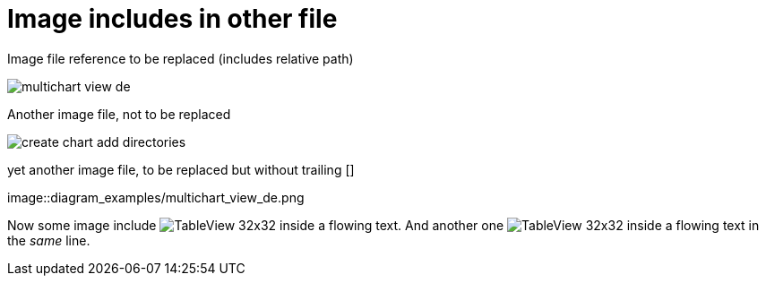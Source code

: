 :imagesdir: ../images
# Image includes in other file

Image file reference to be replaced (includes relative path)

image::diagram_examples/multichart_view_de.png[pdfwidth=16cm]

Another image file, not to be replaced

image::create_chart_add_directories.png[pdfwidth=8cm]

yet another image file, to be replaced but without trailing []

image::diagram_examples/multichart_view_de.png

Now some image include image:diagram_examples/TableView_32x32.png[pdfwidth=1cm] inside a flowing text. And another one image:diagram_examples/TableView_32x32.png[pdfwidth=1cm] inside a flowing text in the _same_ line.

